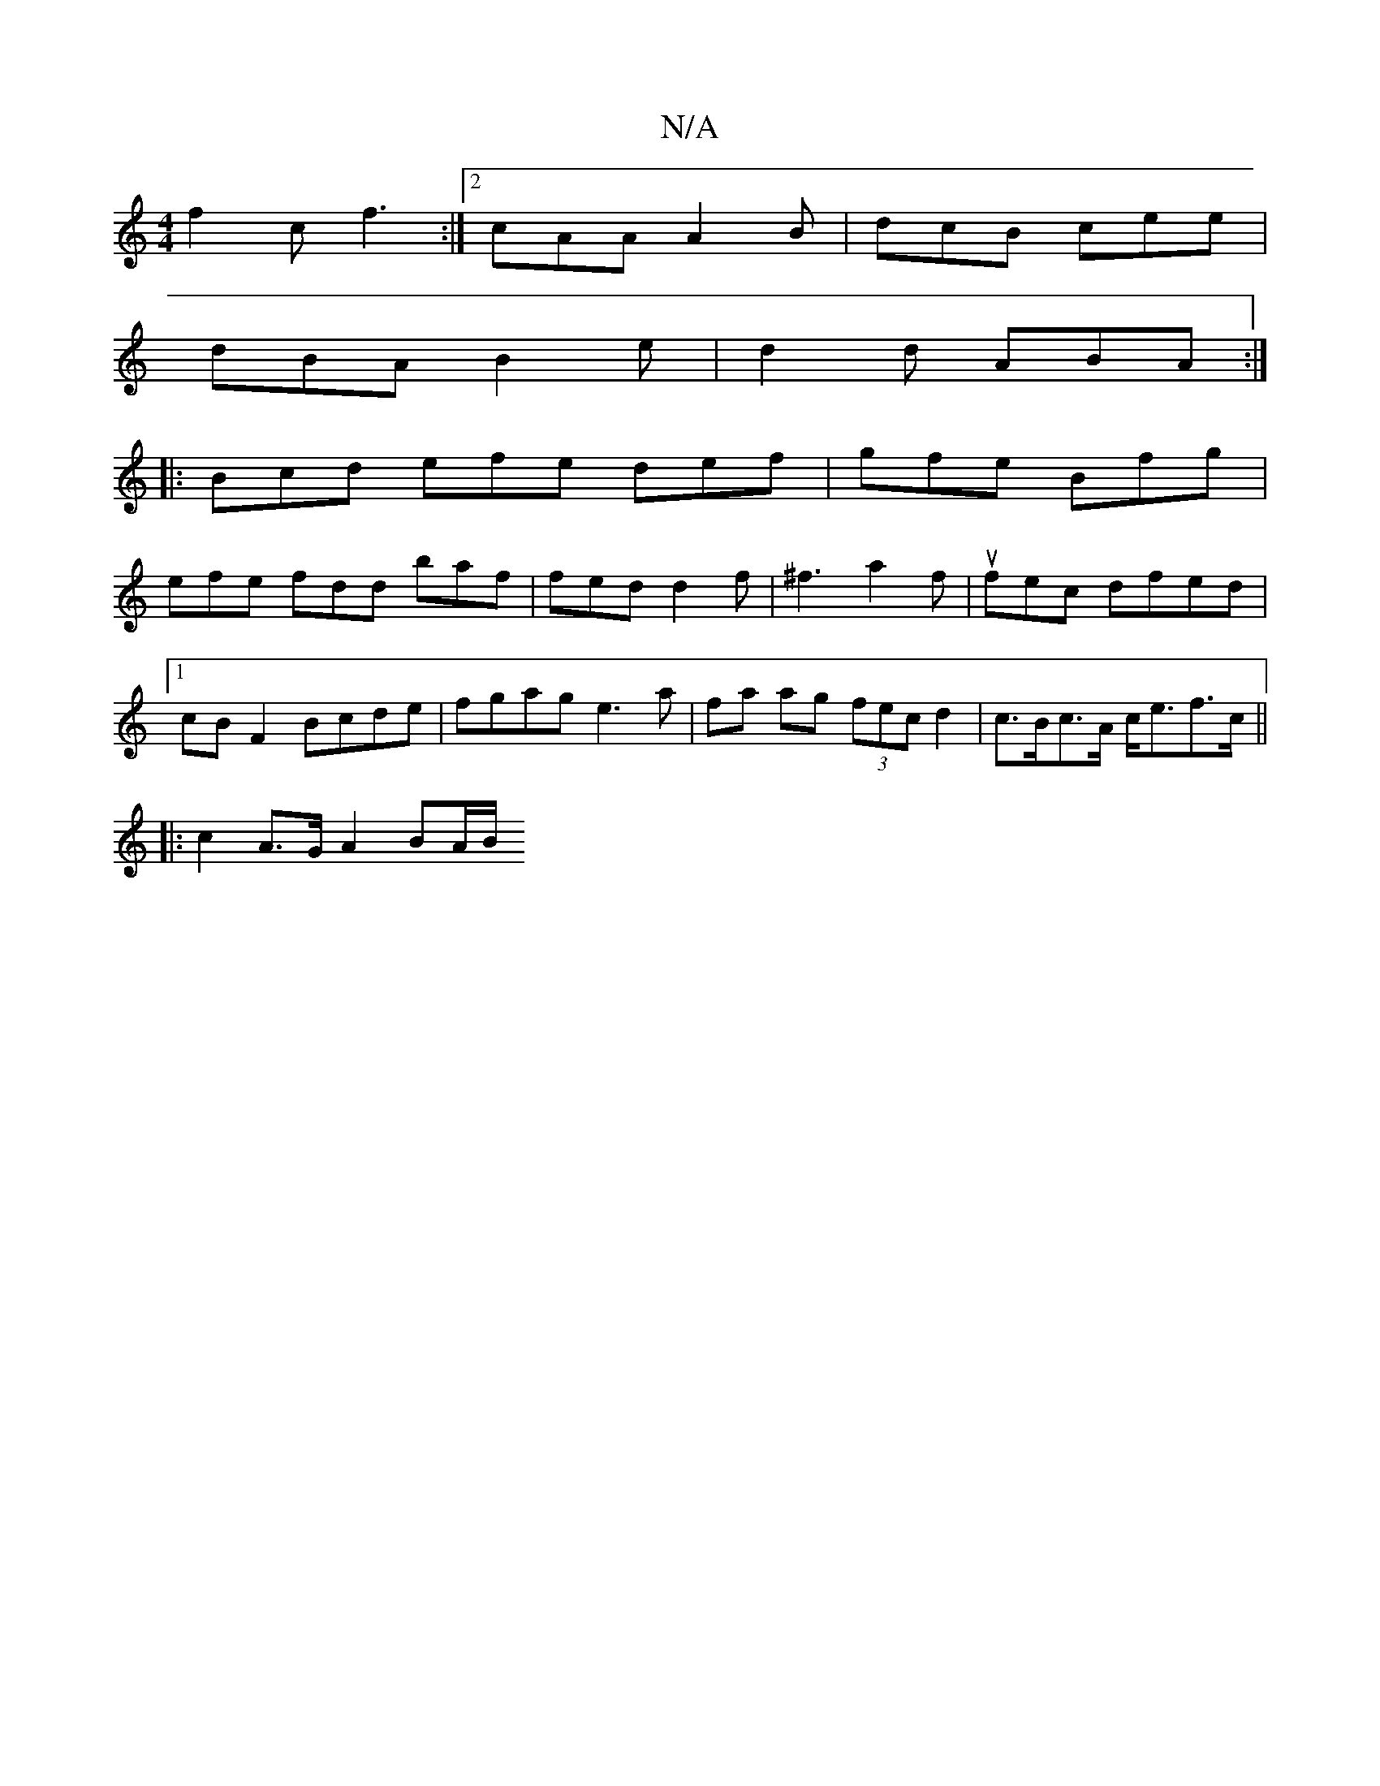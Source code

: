 X:1
T:N/A
M:4/4
R:N/A
K:Cmajor
 f2c f3 :|2 cAA A2B | dcB cee |
dBA B2e | d2 d ABA :|
|:Bcd efe def|gfe Bfg|
efe fdd baf | fed d2f | ^f3 a2 f | ufec dfed |[1 cB F2 Bcde | fgag e3a| fa ag (3fec d2 |c>Bc>A c<ef>c||
|: c2 A>G A2 BA/2B/